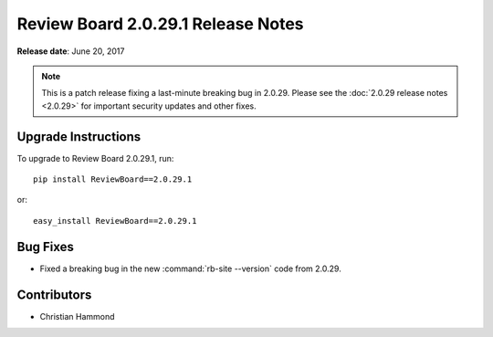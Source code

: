 .. default-intersphinx:: rb2.0


===================================
Review Board 2.0.29.1 Release Notes
===================================

**Release date**: June 20, 2017


.. note::

   This is a patch release fixing a last-minute breaking bug in 2.0.29.
   Please see the :doc:`2.0.29 release notes <2.0.29>` for important security
   updates and other fixes.


Upgrade Instructions
====================

To upgrade to Review Board 2.0.29.1, run::

    pip install ReviewBoard==2.0.29.1

or::

    easy_install ReviewBoard==2.0.29.1


Bug Fixes
=========

* Fixed a breaking bug in the new :command:`rb-site --version` code from
  2.0.29.


Contributors
============

* Christian Hammond
